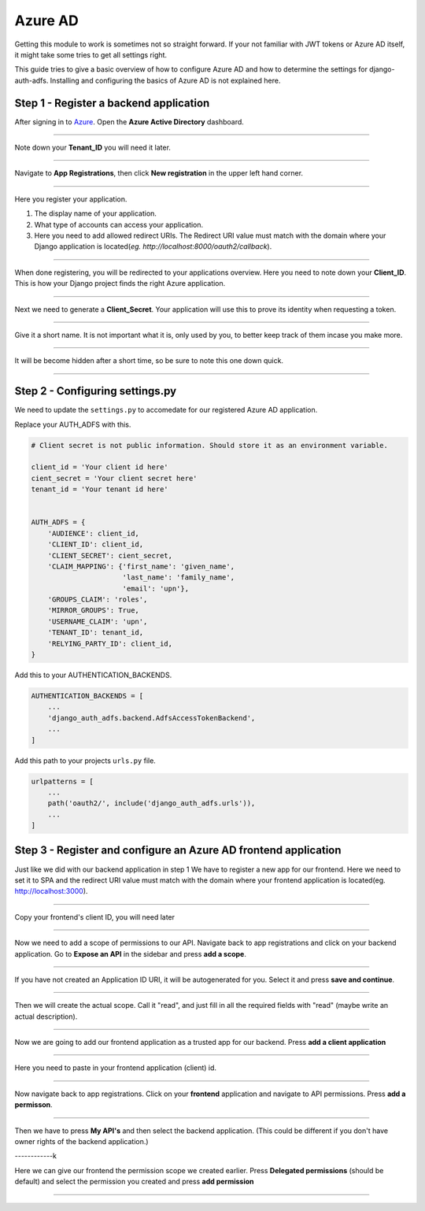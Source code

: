 Azure AD
========

Getting this module to work is sometimes not so straight forward. If your not familiar with JWT tokens or Azure AD
itself, it might take some tries to get all settings right.

This guide tries to give a basic overview of how to configure Azure AD and how to determine the settings for
django-auth-adfs. Installing and configuring the basics of Azure AD is not explained here.

.. _step-1:
Step 1 - Register a backend application
--------------------------------

After signing in to `Azure <https://portal.azure.com>`_. Open the **Azure Active Directory** dashboard. 

.. image:: _static/2021/01-azure_active_directory.png
   :scale: 50 %

------------


Note down your **Tenant_ID** you will need it later.


.. image:: _static/2021/02-azure_dashboard.png
    :scale: 50 %

------------


Navigate to **App Registrations**, then click **New registration** in the upper left hand corner.


.. image:: _static/2021/03-new_registrations.png
    :scale: 50 %

------------


Here you register your application. 

1. The display name of your application. 
2. What type of accounts can access your application.
3. Here you need to add allowed redirect URIs. The Redirect URI value must match with the domain where your Django application is located(*eg. http://localhost:8000/oauth2/callback*).


.. image:: _static/2021/04-app_registrations_specs.png
    :scale: 50 %

------------


When done registering, you will be redirected to your applications overview. Here you need to note down your **Client_ID**. This is how your Django project finds the right Azure application.  


.. image:: _static/2021/05-application_overview.png
    :scale: 50 %

------------


Next we need to generate a **Client_Secret**. Your application will use this to prove its identity when requesting a token. 


.. image:: _static/2021/06-add_Secret.png
    :scale: 50 %

------------


Give it a short name. It is not important what it is, only used by you, to better keep track of them incase you make more.


.. image:: _static/2021/07-add_Secret_name.png
    :scale: 50 %

------------


It will be become hidden after a short time, so be sure to note this one down quick.


.. image:: _static/2021/08-copy_Secret.png
    :scale: 50 %

------------


    
Step 2 - Configuring settings.py
--------------------------------------------------------
We need to update the ``settings.py`` to accomedate for our registered Azure AD application. 

Replace your AUTH_ADFS with this.

.. code-block:: python

    # Client secret is not public information. Should store it as an environment variable.
    
    client_id = 'Your client id here'
    cient_secret = 'Your client secret here'
    tenant_id = 'Your tenant id here'
    

    AUTH_ADFS = {
        'AUDIENCE': client_id,
        'CLIENT_ID': client_id,
        'CLIENT_SECRET': cient_secret,
        'CLAIM_MAPPING': {'first_name': 'given_name',
                          'last_name': 'family_name',
                          'email': 'upn'},
        'GROUPS_CLAIM': 'roles',
        'MIRROR_GROUPS': True,
        'USERNAME_CLAIM': 'upn',
        'TENANT_ID': tenant_id,
        'RELYING_PARTY_ID': client_id,
    }
    

Add this to your AUTHENTICATION_BACKENDS.

.. code-block:: python

    AUTHENTICATION_BACKENDS = [
        ...
        'django_auth_adfs.backend.AdfsAccessTokenBackend',
        ...
    ]



Add this path to your projects ``urls.py`` file.

.. code-block:: python

    urlpatterns = [
        ...
        path('oauth2/', include('django_auth_adfs.urls')),
        ...
    ] 
    
Step 3 - Register and configure an Azure AD frontend application
--------------------------------------------------------
Just like we did with our backend application in step 1 We have to register a new app for our frontend. Here we need to set it to SPA and the redirect URI value must match with the domain where your frontend application is located(eg. http://localhost:3000).




.. image:: _static/2021/09_register_frontend_app.PNG
    :scale: 50 %

------------

Copy your frontend's client ID, you will need later



.. image:: _static/2021/10_copy-frontend-client_id.png
    :scale: 50 %

------------

Now we need to add a scope of permissions to our API. 
Navigate back to app registrations and click on your backend application.
Go to **Expose an API** in the sidebar and press **add a scope**.


.. image:: _static/2021/11-navigate_to_expose_an_api.PNG
    :scale: 50 %

------------

If you have not created an Application ID URI, it will be autogenerated for you. Select it and press **save and continue**.


.. image:: _static/2021/13_set_app_id.PNG
    :scale: 50 %

------------

Then we will create the actual scope. Call it "read", and just fill in all the required fields with "read" (maybe write an actual description).



.. image:: _static/2021/14_add_a_scope.PNG
    :scale: 50 %

------------

Now we are going to add our frontend application as a trusted app for our backend. Press **add a client application**


.. image:: _static/2021/15_add_authorized_app_1.png
    :scale: 50 %

------------

Here you need to paste in your frontend application (client) id.


.. image:: _static/2021/16_add_authorized_app_2.PNG
    :scale: 50 %

------------

Now navigate back to app registrations. Click on your **frontend** application and navigate to API permissions. Press **add a permisson**.


.. image:: _static/2021/17_navigate_to_api_permissions.PNG
    :scale: 50 %

------------

Then we have to press **My API's** and then select the backend application. (This could be different if you don't have owner rights of the backend application.)


.. image:: _static/2021/18_add_permission.PNG
    :scale: 50 %

------------k

Here we can give our frontend the permission scope we created earlier. Press **Delegated permissions** (should be default) and select the permission you created and press **add permission**



.. image:: _static/2021/19_add-permission-2.PNG
    :scale: 50 %

------------
